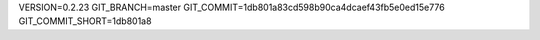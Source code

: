 VERSION=0.2.23
GIT_BRANCH=master
GIT_COMMIT=1db801a83cd598b90ca4dcaef43fb5e0ed15e776
GIT_COMMIT_SHORT=1db801a8

